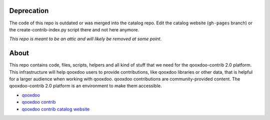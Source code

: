 Deprecation
===========

The code of this repo is outdated or was merged into the catalog repo.
Edit the catalog website (``gh-pages`` branch) or the create-contrib-index.py
script there and not here anymore. 

*This repo is meant to be an attic and will likely be removed at some point*.

About
=====

This repo contains code, files, scripts, helpers and all kind of stuff that we need for the
qooxdoo-contrib 2.0 platform. This infrastructure will help qooxdoo users to provide
contributions, like qooxdoo libraries or other data, that is helpful for a larger audience when
working with qooxdoo. qooxdoo contributions are community-provided content. The qooxdoo-contrib 2.0
platform is an environment to make them accessible.

* `qooxdoo <http://qooxdoo.org>`_
* `qooxdoo contrib <http://qooxdoo.org/contrib>`_
* `qooxdoo contrib catalog website <http://qooxdoo.org/contrib/catalog>`_
